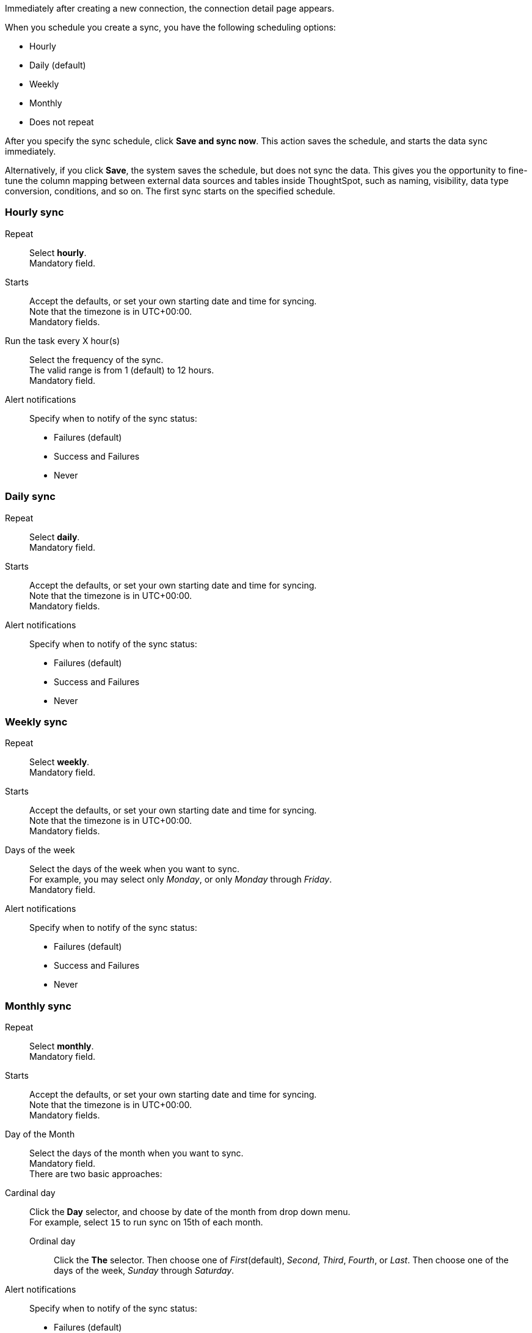 Immediately after creating a new connection, the connection detail page appears.

When you schedule you create a sync, you have the following scheduling options:

* Hourly
* Daily (default)
* Weekly
* Monthly
* Does not repeat

After you specify the sync schedule, click *Save and sync now*.
This action saves the schedule, and starts the data sync immediately.

Alternatively, if you click *Save*, the system saves the schedule, but does not sync the data.
This gives you the opportunity to fine-tune the column mapping between external data sources and tables inside ThoughtSpot, such as naming, visibility, data type conversion, conditions, and so on.
The first sync starts on the specified schedule.

=== Hourly sync

[#schedule-hourly-repeat]
Repeat::
Select *hourly*. +
Mandatory field.
[#schedule-hourly-starts]
Starts::
Accept the defaults, or set your own starting date and time for syncing. +
Note that the timezone is in UTC+00:00. +
Mandatory fields.
[#schedule-hourly-hour]
Run the task every X hour(s)::
Select the frequency of the sync. +
The valid range is from 1 (default) to 12 hours. +
Mandatory field.
[#schedule-hourly-alert-notifications]
Alert notifications::
Specify when to notify of the sync status: +

* Failures (default)
* Success and Failures
* Never

=== Daily sync
[#schedule-daily-repeat]
Repeat::
Select *daily*. +
Mandatory field.
[#schedule-daily-starts]
Starts::
Accept the defaults, or set your own starting date and time for syncing. +
Note that the timezone is in UTC+00:00. +
Mandatory fields.
[#schedule-daily-alert-notifications]
Alert notifications::
Specify when to notify of the sync status: +

* Failures (default)
* Success and Failures
* Never

=== Weekly sync
[#schedule-weekly-repeat]
Repeat::
Select *weekly*. +
Mandatory field.
[#schedule-weekly-starts]
Starts::
Accept the defaults, or set your own starting date and time for syncing. +
Note that the timezone is in UTC+00:00. +
Mandatory fields.
[#schedule-weekly-days]
Days of the week::
Select the days of the week when you want to sync. +
For example, you may select only _Monday_, or only _Monday_ through _Friday_. +
Mandatory field.
[#schedule-weekly-alert-notifications]
Alert notifications::
Specify when to notify of the sync status: +

* Failures (default)
* Success and Failures
* Never

=== Monthly sync
[#schedule-monthly-repeat]
Repeat::
Select *monthly*. +
Mandatory field.
[#]schedule-monthly-starts]
Starts::
Accept the defaults, or set your own starting date and time for syncing. +
Note that the timezone is in UTC+00:00. +
Mandatory fields.
[#schedule-monthly-days]
Day of the Month::
Select the days of the month when you want to sync. +
Mandatory field. +
There are two basic approaches: +

Cardinal day::
Click the *Day* selector, and choose by date of the month from drop down menu. +
For example, select `15` to run sync on 15th of each month.

Ordinal day::::
Click the *The* selector.
Then choose one of _First_(default), _Second_, _Third_, _Fourth_, or _Last_.
Then choose one of the days of the week, _Sunday_ through _Saturday_.
[#schedule-weekly-alert-notifications]
Alert notifications::
Specify when to notify of the sync status: +

* Failures (default)
* Success and Failures
* Never

=== Does not repeat
[#schedule-no-repeat]
Repeat::
Select *Does not repeat*. +
Mandatory field.
[#schedule-no-repeat-alert-notifications]
Alert notifications::
Specify when to notify of the sync status: +

* Failures (default)
* Success and Failures
* Never
